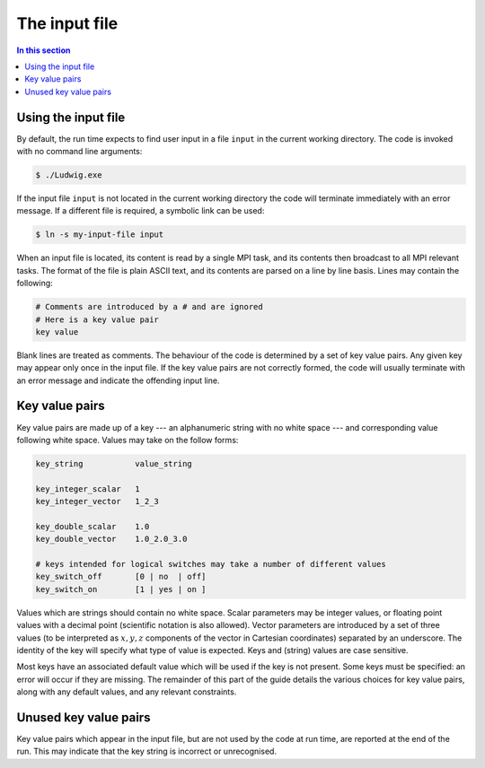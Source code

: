 
The input file
--------------

.. contents:: In this section
   :depth: 1
   :local:
   :backlinks: none

Using the input file
^^^^^^^^^^^^^^^^^^^^

By default, the run time expects to find user input in a file
``input`` in the current working directory. The code is
invoked with no command line arguments:

.. code-block:: none

  $ ./Ludwig.exe

If the input file ``input`` is not located in the current working directory
the code will terminate immediately with an error message. If a
different file is required, a symbolic link can be used:

.. code-block:: none

  $ ln -s my-input-file input

When an input file is located, its content is read by a single MPI
task, and its contents then broadcast to all MPI relevant tasks.
The format of the file is plain ASCII text, and its contents are
parsed on a line by line basis. Lines may contain the following:

.. code-block:: none

  # Comments are introduced by a # and are ignored
  # Here is a key value pair
  key value

Blank lines are treated as comments. The behaviour of the code is
determined by a set of key value pairs. Any given key may appear
only once in the input file. If the key value pairs are not correctly
formed, the code will usually terminate
with an error message and indicate the offending input line.

Key value pairs
^^^^^^^^^^^^^^^

Key value pairs are made up of a key --- an alphanumeric string with no
white space --- and corresponding value following white space. Values
may take on the follow forms:

.. code-block:: none

  key_string           value_string

  key_integer_scalar   1
  key_integer_vector   1_2_3

  key_double_scalar    1.0
  key_double_vector    1.0_2.0_3.0

  # keys intended for logical switches may take a number of different values
  key_switch_off       [0 | no  | off]
  key_switch_on        [1 | yes | on ]

Values which are strings should contain no white space. Scalar parameters
may be integer values, or floating point values with a decimal point
(scientific notation is also allowed).  Vector parameters are introduced
by a set of three values (to be interpreted as :math:`x,y,z` components of the
vector in Cartesian coordinates) separated by an underscore. The identity
of the key will specify what type of value is expected. Keys and (string)
values are case sensitive.


Most keys have an associated default value which will be used if
the key is not present. Some keys must be specified: an error will
occur if they are missing. The remainder of this part
of the guide details the various choices for key value pairs,
along with any default values, and any relevant constraints.

Unused key value pairs
^^^^^^^^^^^^^^^^^^^^^^

Key value pairs which appear in the input file, but are not used by
the code at run time, are reported at the end of the run. This may
indicate that the key string is incorrect or unrecognised.
